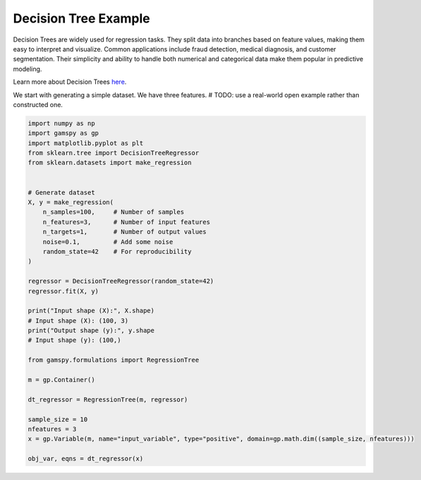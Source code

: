 *********************
Decision Tree Example
*********************


.. meta::
   :description: GAMSPy User Guide
   :keywords: Machine Learning, User, Guide, GAMSPy, gamspy, GAMS, gams, mathematical modeling, sparsity, performance


Decision Trees are widely used for regression tasks. They split data into branches based on feature values, making them easy to interpret and visualize. Common applications include fraud detection, medical diagnosis, and customer segmentation. Their simplicity and ability to handle both numerical and categorical data make them popular in predictive modeling.

Learn more about Decision Trees `here <https://en.wikipedia.org/wiki/Decision_tree>`_.

We start with generating a simple dataset. We have three features.
# TODO: use a real-world open example rather than constructed one.


.. code-block:: python

    import numpy as np
    import gamspy as gp
    import matplotlib.pyplot as plt
    from sklearn.tree import DecisionTreeRegressor
    from sklearn.datasets import make_regression

    
    # Generate dataset
    X, y = make_regression(
        n_samples=100,     # Number of samples
        n_features=3,      # Number of input features
        n_targets=1,       # Number of output values
        noise=0.1,         # Add some noise 
        random_state=42    # For reproducibility
    )
        
    regressor = DecisionTreeRegressor(random_state=42)
    regressor.fit(X, y)

    print("Input shape (X):", X.shape)
    # Input shape (X): (100, 3)
    print("Output shape (y):", y.shape
    # Input shape (y): (100,)

    from gamspy.formulations import RegressionTree

    m = gp.Container()

    dt_regressor = RegressionTree(m, regressor)

    sample_size = 10
    nfeatures = 3
    x = gp.Variable(m, name="input_variable", type="positive", domain=gp.math.dim((sample_size, nfeatures)))

    obj_var, eqns = dt_regressor(x)

